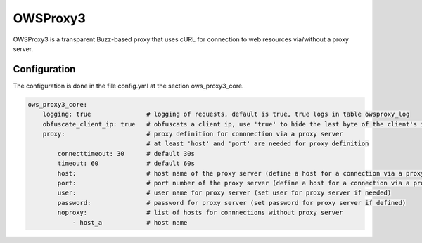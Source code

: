.. _owsproxy3:

OWSProxy3
***********************

OWSProxy3 is a transparent Buzz-based proxy that uses cURL for connection to web
resources via/without a proxy server.


Configuration
=============

The configuration is done in the file config.yml at the section ows_proxy3_core.

.. code-block:: yaml

	ows_proxy3_core:
	    logging: true               # logging of requests, default is true, true logs in table owsproxy_log 
	    obfuscate_client_ip: true   # obfuscats a client ip, use 'true' to hide the last byte of the client's ip address
	    proxy:                      # proxy definition for connnection via a proxy server
		                        # at least 'host' and 'port' are needed for proxy definition
                connecttimeout: 30      # default 30s
                timeout: 60             # default 60s 
		host:                   # host name of the proxy server (define a host for a connection via a proxy server)
		port:                   # port number of the proxy server (define a host for a connection via a proxy server)
		user:                   # user name for proxy server (set user for proxy server if needed)
		password:               # password for proxy server (set password for proxy server if defined)
		noproxy:                # list of hosts for connnections without proxy server
		    - host_a            # host name
